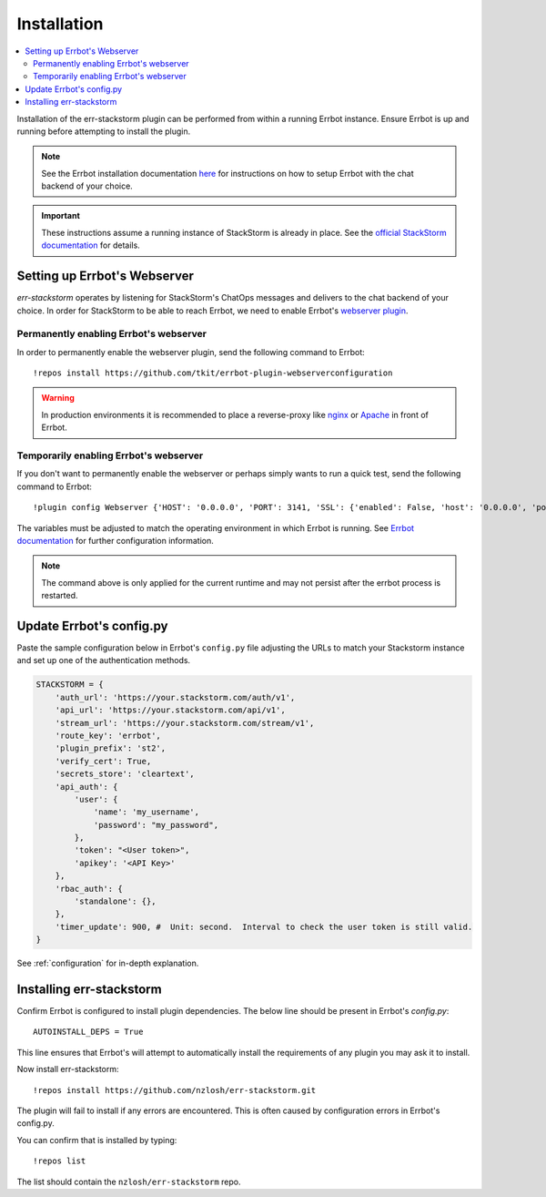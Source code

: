 .. _installation:

*************
Installation
*************

.. contents:: :local:

Installation of the err-stackstorm plugin can be performed from within a running Errbot instance. Ensure Errbot is up and running before attempting to install the plugin.

.. note:: See the Errbot installation documentation `here <http://errbot.io/en/latest/user_guide/setup.html>`_  for instructions on how to setup Errbot with the chat backend of your choice.

.. important:: These instructions assume a running instance of StackStorm is already in place. See the `official StackStorm documentation <https://docs.stackstorm.com/>`_ for details.

Setting up Errbot's Webserver
-----------------------------

`err-stackstorm` operates by listening for StackStorm's ChatOps messages and delivers to the chat backend of your choice. In order for StackStorm to be able to reach Errbot, we need to enable Errbot's `webserver plugin <http://errbot.io/en/latest/user_guide/plugin_development/webhooks.html>`_.

Permanently enabling Errbot's webserver
^^^^^^^^^^^^^^^^^^^^^^^^^^^^^^^^^^^^^^^^^

In order to permanently enable the webserver plugin, send the following command to Errbot::

   !repos install https://github.com/tkit/errbot-plugin-webserverconfiguration

.. warning:: In production environments it is recommended to place a reverse-proxy like `nginx <https://github.com/nginx/nginx>`_ or `Apache <https://httpd.apache.org/>`_ in front of Errbot.

Temporarily enabling Errbot's webserver
^^^^^^^^^^^^^^^^^^^^^^^^^^^^^^^^^^^^^^^^^

If you don't want to permanently enable the webserver or perhaps simply wants to run a quick test, send the following command to Errbot::

   !plugin config Webserver {'HOST': '0.0.0.0', 'PORT': 3141, 'SSL': {'enabled': False, 'host': '0.0.0.0', 'port': 3142, 'certificate': '', 'key': ''}}

The variables must be adjusted to match the operating environment in which Errbot is running. See `Errbot documentation <http://errbot.io/en/latest/user_guide/plugin_development/webhooks.html>`_ for further configuration information.

.. note:: The command above is only applied for the current runtime and may not persist after the errbot process is restarted.

Update Errbot's config.py
--------------------------

Paste the sample configuration below in Errbot's ``config.py`` file adjusting the URLs to match your Stackstorm instance and set up one of the authentication methods.

.. code-block:: python

    STACKSTORM = {
        'auth_url': 'https://your.stackstorm.com/auth/v1',
        'api_url': 'https://your.stackstorm.com/api/v1',
        'stream_url': 'https://your.stackstorm.com/stream/v1',
        'route_key': 'errbot',
        'plugin_prefix': 'st2',
        'verify_cert': True,
        'secrets_store': 'cleartext',
        'api_auth': {
            'user': {
                'name': 'my_username',
                'password': "my_password",
            },
            'token': "<User token>",
            'apikey': '<API Key>'
        },
        'rbac_auth': {
            'standalone': {},
        },
        'timer_update': 900, #  Unit: second.  Interval to check the user token is still valid.
    }


See :ref:`configuration` for in-depth explanation.

Installing err-stackstorm
--------------------------

Confirm Errbot is configured to install plugin dependencies. The below line should be present in Errbot's `config.py`::

   AUTOINSTALL_DEPS = True

This line ensures that Errbot's will attempt to automatically install the requirements of any plugin you may ask it to install.

Now install err-stackstorm::

   !repos install https://github.com/nzlosh/err-stackstorm.git

The plugin will fail to install if any errors are encountered. This is often caused by configuration errors in Errbot's config.py.

You can confirm that is installed by typing::

    !repos list

The list should contain the ``nzlosh/err-stackstorm`` repo.
